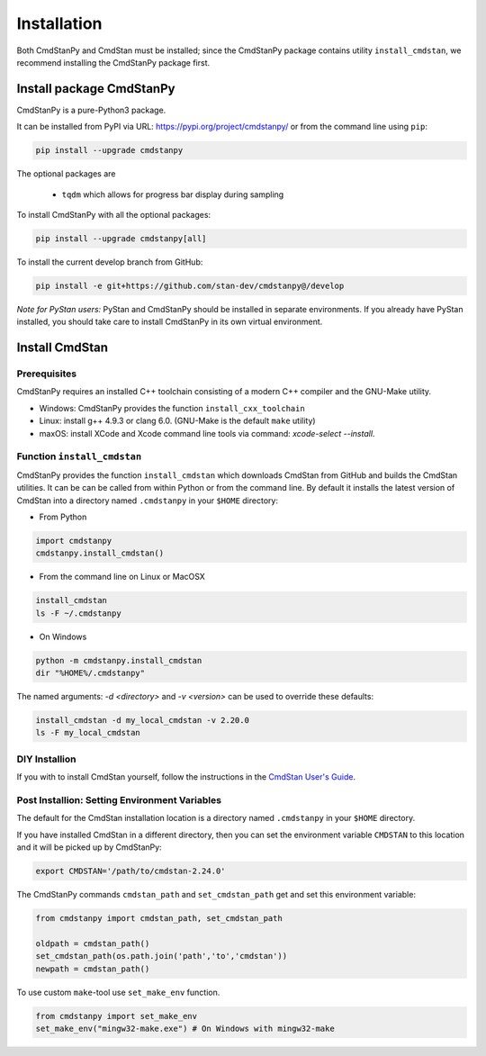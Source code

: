Installation
============

Both CmdStanPy and CmdStan must be installed;
since the CmdStanPy package contains utility ``install_cmdstan``,
we recommend installing the CmdStanPy package first.


Install package CmdStanPy
-------------------------

CmdStanPy is a pure-Python3 package.

It can be installed from PyPI via URL: https://pypi.org/project/cmdstanpy/ or from the
command line using ``pip``:

.. code-block:: bash

    pip install --upgrade cmdstanpy

The optional packages are

  * ``tqdm`` which allows for progress bar display during sampling

To install CmdStanPy with all the optional packages:

.. code-block:: bash

    pip install --upgrade cmdstanpy[all]

To install the current develop branch from GitHub:

.. code-block:: bash

    pip install -e git+https://github.com/stan-dev/cmdstanpy@/develop


*Note for PyStan users:*  PyStan and CmdStanPy should be installed in separate environments.
If you already have PyStan installed, you should take care to install CmdStanPy in its own
virtual environment.

Install CmdStan
---------------

Prerequisites
^^^^^^^^^^^^^

CmdStanPy requires an installed C++ toolchain
consisting of a modern C++ compiler and the GNU-Make utility.

+ Windows: CmdStanPy provides the function ``install_cxx_toolchain``

+ Linux: install g++ 4.9.3 or clang 6.0.  (GNU-Make is the default ``make`` utility)

+ maxOS:  install XCode and Xcode command line tools via command: `xcode-select --install`.

Function ``install_cmdstan``
^^^^^^^^^^^^^^^^^^^^^^^^^^^^

CmdStanPy provides the function ``install_cmdstan`` which
downloads CmdStan from GitHub and builds the CmdStan utilities.
It can be can be called from within Python or from the command line.
By default it installs the latest version of CmdStan into a directory named
``.cmdstanpy`` in your ``$HOME`` directory:

+ From Python

.. code-block:: python

    import cmdstanpy
    cmdstanpy.install_cmdstan()

+ From the command line on Linux or MacOSX

.. code-block:: bash

    install_cmdstan
    ls -F ~/.cmdstanpy

+ On Windows

.. code-block:: bash

    python -m cmdstanpy.install_cmdstan
    dir "%HOME%/.cmdstanpy"

The named arguments: `-d <directory>` and  `-v <version>`
can be used to override these defaults:

.. code-block:: bash

    install_cmdstan -d my_local_cmdstan -v 2.20.0
    ls -F my_local_cmdstan

DIY Installion 
^^^^^^^^^^^^^^

If you with to install CmdStan yourself, follow the instructions
in the `CmdStan User's Guide <https://mc-stan.org/docs/cmdstan-guide/cmdstan-installation.html>`__.

Post Installion: Setting Environment Variables
^^^^^^^^^^^^^^^^^^^^^^^^^^^^^^^^^^^^^^^^^^^^^^

The default for the CmdStan installation location
is a directory named ``.cmdstanpy`` in your ``$HOME`` directory.

If you have installed CmdStan in a different directory,
then you can set the environment variable ``CMDSTAN`` to this
location and it will be picked up by CmdStanPy:

.. code-block:: bash

    export CMDSTAN='/path/to/cmdstan-2.24.0'


The CmdStanPy commands ``cmdstan_path`` and ``set_cmdstan_path``
get and set this environment variable:

.. code-block:: python

    from cmdstanpy import cmdstan_path, set_cmdstan_path

    oldpath = cmdstan_path()
    set_cmdstan_path(os.path.join('path','to','cmdstan'))
    newpath = cmdstan_path()

To use custom ``make``-tool use ``set_make_env`` function.

.. code-block:: python

    from cmdstanpy import set_make_env
    set_make_env("mingw32-make.exe") # On Windows with mingw32-make


